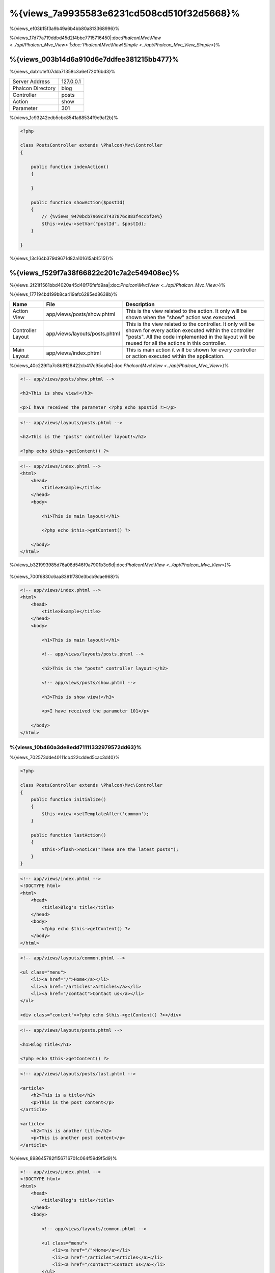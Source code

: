%{views_7a9935583e6231cd508cd510f32d5668}%
===========
%{views_ef03b15f3a9b49a6b4bb80a813368996}%

%{views_17d77a719ddbd45d2f4bbc7715716450|:doc:`Phalcon\\Mvc\\View <../api/Phalcon_Mvc_View>`|:doc:`Phalcon\\Mvc\\View\\Simple <../api/Phalcon_Mvc_View_Simple>`}%

%{views_003b14d6a910d6e7ddfee381215bb477}%
----------------------------------
%{views_dab1c1ef07dda71358c3a6ef720f6bd3}%

+-------------------+-----------+
| Server Address    | 127.0.0.1 |
+-------------------+-----------+
| Phalcon Directory | blog      |
+-------------------+-----------+
| Controller        | posts     |
+-------------------+-----------+
| Action            | show      |
+-------------------+-----------+
| Parameter         | 301       |
+-------------------+-----------+


%{views_1c93242edb5cbc8541a88534f9e9af2b}%

.. code-block:: php

    <?php

    class PostsController extends \Phalcon\Mvc\Controller
    {

        public function indexAction()
        {

        }

        public function showAction($postId)
        {
            // {%views_9470bcb7969c37437876c883f4ccbf2e%}
            $this->view->setVar("postId", $postId);
        }

    }


%{views_13c164b379d9671d82a101615ab15151}%

%{views_f529f7a38f66822c201c7a2c549408ec}%
----------------------
%{views_2f21f1561bbd4020a45d46f76fefd9aa|:doc:`Phalcon\\Mvc\\View <../api/Phalcon_Mvc_View>`}%

%{views_177194bd199b8ca419afc6285ed8638b}%

+-------------------+-------------------------------+--------------------------------------------------------------------------------------------------------------------------------------------------------------------------------------------------------------------------+
| Name              | File                          | Description                                                                                                                                                                                                              |
+===================+===============================+==========================================================================================================================================================================================================================+
| Action View       | app/views/posts/show.phtml    | This is the view related to the action. It only will be shown when the "show" action was executed.                                                                                                                       |
+-------------------+-------------------------------+--------------------------------------------------------------------------------------------------------------------------------------------------------------------------------------------------------------------------+
| Controller Layout | app/views/layouts/posts.phtml | This is the view related to the controller. It only will be shown for every action executed within the controller "posts". All the code implemented in the layout will be reused for all the actions in this controller. |
+-------------------+-------------------------------+--------------------------------------------------------------------------------------------------------------------------------------------------------------------------------------------------------------------------+
| Main Layout       | app/views/index.phtml         | This is main action it will be shown for every controller or action executed within the application.                                                                                                                     |
+-------------------+-------------------------------+--------------------------------------------------------------------------------------------------------------------------------------------------------------------------------------------------------------------------+


%{views_40c229f1a7c8b8128422cb417c95ca94|:doc:`Phalcon\\Mvc\\View <../api/Phalcon_Mvc_View>`}%

.. code-block:: html+php

    <!-- app/views/posts/show.phtml -->

    <h3>This is show view!</h3>

    <p>I have received the parameter <?php echo $postId ?></p>

.. code-block:: html+php

    <!-- app/views/layouts/posts.phtml -->

    <h2>This is the "posts" controller layout!</h2>

    <?php echo $this->getContent() ?>

.. code-block:: html+php

    <!-- app/views/index.phtml -->
    <html>
        <head>
            <title>Example</title>
        </head>
        <body>

            <h1>This is main layout!</h1>

            <?php echo $this->getContent() ?>

        </body>
    </html>


%{views_b321993985d76a08d546f9a7901b3c6d|:doc:`Phalcon\\Mvc\\View <../api/Phalcon_Mvc_View>`}%

.. figure:: ../_static/img/views-1.png
   :align: center



%{views_700f6830c6aa8391f780e3bcb9dae968}%

.. code-block:: html+php

    <!-- app/views/index.phtml -->
    <html>
        <head>
            <title>Example</title>
        </head>
        <body>

            <h1>This is main layout!</h1>

            <!-- app/views/layouts/posts.phtml -->

            <h2>This is the "posts" controller layout!</h2>

            <!-- app/views/posts/show.phtml -->

            <h3>This is show view!</h3>

            <p>I have received the parameter 101</p>

        </body>
    </html>


%{views_10b460a3de8edd71111332979572dd63}%
^^^^^^^^^^^^^^^
%{views_702573dde40111cb422cdded5cac3d40}%

.. code-block:: php

    <?php

    class PostsController extends \Phalcon\Mvc\Controller
    {
        public function initialize()
        {
            $this->view->setTemplateAfter('common');
        }

        public function lastAction()
        {
            $this->flash->notice("These are the latest posts");
        }
    }

.. code-block:: html+php

    <!-- app/views/index.phtml -->
    <!DOCTYPE html>
    <html>
        <head>
            <title>Blog's title</title>
        </head>
        <body>
            <?php echo $this->getContent() ?>
        </body>
    </html>

.. code-block:: html+php

    <!-- app/views/layouts/common.phtml -->

    <ul class="menu">
        <li><a href="/">Home</a></li>
        <li><a href="/articles">Articles</a></li>
        <li><a href="/contact">Contact us</a></li>
    </ul>

    <div class="content"><?php echo $this->getContent() ?></div>

.. code-block:: html+php

    <!-- app/views/layouts/posts.phtml -->

    <h1>Blog Title</h1>

    <?php echo $this->getContent() ?>

.. code-block:: html+php

    <!-- app/views/layouts/posts/last.phtml -->

    <article>
        <h2>This is a title</h2>
        <p>This is the post content</p>
    </article>

    <article>
        <h2>This is another title</h2>
        <p>This is another post content</p>
    </article>


%{views_898645782f156716701c064f59d9f5d9}%

.. code-block:: html+php

    <!-- app/views/index.phtml -->
    <!DOCTYPE html>
    <html>
        <head>
            <title>Blog's title</title>
        </head>
        <body>

            <!-- app/views/layouts/common.phtml -->

            <ul class="menu">
                <li><a href="/">Home</a></li>
                <li><a href="/articles">Articles</a></li>
                <li><a href="/contact">Contact us</a></li>
            </ul>

            <div class="content">

                <!-- app/views/layouts/posts.phtml -->

                <h1>Blog Title</h1>

                <!-- app/views/layouts/posts/last.phtml -->

                <article>
                    <h2>This is a title</h2>
                    <p>This is the post content</p>
                </article>

                <article>
                    <h2>This is another title</h2>
                    <p>This is another post content</p>
                </article>

            </div>

        </body>
    </html>


%{views_a4fd48f24a2c518d5b180c6a6d4a79d1}%
^^^^^^^^^^^^^^^^^^^^^^^^
%{views_21a08cde76073183153e0c02dc43cf90|:doc:`Phalcon\\Mvc\\View <../api/Phalcon_Mvc_View>`}%

%{views_d356d43561f53deaf77231c50250ff8d}%

.. code-block:: php

    <?php

    use Phalcon\Mvc\Controller,
        Phalcon\Mvc\View;

    class PostsController extends Controller
    {

        public function indexAction()
        {

        }

        public function findAction()
        {

            // {%views_69556848484583057eaea03c03fb80ad%}
            $this->view->setRenderLevel(View::LEVEL_NO_RENDER);

            //...
        }

        public function showAction($postId)
        {
            // {%views_ccd904c46c82c80680ca9c9d083b2c26%}
            $this->view->setRenderLevel(View::LEVEL_ACTION_VIEW);
        }

    }


%{views_0b574a66e81e62ab465902f178ed6a92}%

+-----------------------+--------------------------------------------------------------------------+-------+
| Class Constant        | Description                                                              | Order |
+=======================+==========================================================================+=======+
| LEVEL_NO_RENDER       | Indicates to avoid generating any kind of presentation.                  |       |
+-----------------------+--------------------------------------------------------------------------+-------+
| LEVEL_ACTION_VIEW     | Generates the presentation to the view associated to the action.         | 1     |
+-----------------------+--------------------------------------------------------------------------+-------+
| LEVEL_BEFORE_TEMPLATE | Generates presentation templates prior to the controller layout.         | 2     |
+-----------------------+--------------------------------------------------------------------------+-------+
| LEVEL_LAYOUT          | Generates the presentation to the controller layout.                     | 3     |
+-----------------------+--------------------------------------------------------------------------+-------+
| LEVEL_AFTER_TEMPLATE  | Generates the presentation to the templates after the controller layout. | 4     |
+-----------------------+--------------------------------------------------------------------------+-------+
| LEVEL_MAIN_LAYOUT     | Generates the presentation to the main layout. File views/index.phtml    | 5     |
+-----------------------+--------------------------------------------------------------------------+-------+


%{views_9ff639be8370b38960cba777a5babc2e}%
^^^^^^^^^^^^^^^^^^^^^^^
%{views_31dd34b13e62e822e96a8dc3d89402f7}%

.. code-block:: php

    <?php

    use Phalcon\Mvc\View;

    $di->set('view', function(){

        $view = new View();

        //{%views_8a19e228d9648c03f52e155849ccb474%}
        $view->disableLevel(array(
            View::LEVEL_LAYOUT => true,
            View::LEVEL_MAIN_LAYOUT => true
        ));

        return $view;

    }, true);


%{views_c857045014ddf4562dba50c87b7c7389}%

.. code-block:: php

    <?php

    use Phalcon\Mvc\View,
        Phalcon\Mvc\Controller;

    class PostsController extends Controller
    {

        public function indexAction()
        {

        }

        public function findAction()
        {
            $this->view->disableLevel(View::LEVEL_MAIN_LAYOUT);
        }

    }


%{views_086c3b4119cecbc37ccd78bb3629dd47}%
^^^^^^^^^^^^^
%{views_c6e2d02b8e6136be2851ff89c37f992a|:doc:`Phalcon\\Mvc\\View <../api/Phalcon_Mvc_View>`|:doc:`Phalcon\\Mvc\\Application <../api/Phalcon_Mvc_Application>`}%

.. code-block:: php

    <?php

    class ProductsController extends \Phalcon\Mvc\Controller
    {

        public function listAction()
        {
            // {%views_6be201e49f95681b28b4b8caebe8039d%}
            $this->view->pick("products/search");

            // {%views_3027740efabd889a595106ce8345eb46%}
            $this->view->pick(array('products'));

            // {%views_3027740efabd889a595106ce8345eb46%}
            $this->view->pick(array(1 => 'search'));
        }

    }


%{views_0efce5c37e4d187ce85e1c900ab2b4ab}%
^^^^^^^^^^^^^^^^^^
%{views_29f0d82a073cc35519b6e8961d07c490}%

.. code-block:: php

    <?php

    class UsersController extends \Phalcon\Mvc\Controller
    {

        public function closeSessionAction()
        {
            //{%views_71390553b9d22d273547f8c8bd331230%}
            //...

            //{%views_ba4993bcf124a622dbc56d4ec4e985c1%}
            $this->response->redirect('index/index');

            //{%views_5cd03e89f27efcddc38775afcc436058%}
            $this->view->disable();
        }

    }


%{views_3cb08bf1a7d4bac0f47363c79fa3be2c}%

.. code-block:: php

    <?php

    class UsersController extends \Phalcon\Mvc\Controller
    {

        public function closeSessionAction()
        {
            //{%views_71390553b9d22d273547f8c8bd331230%}
            //...

            //{%views_ba4993bcf124a622dbc56d4ec4e985c1%}
            return $this->response->redirect('index/index');
        }

    }


%{views_e3a9349e409d158182f3e861c8e8e012}%
----------------
%{views_f35015ff07641703b167a1739b147a02|:doc:`Phalcon\\Mvc\\View\\Simple <../api/Phalcon_Mvc_View_Simple>`|:doc:`Phalcon\\Mvc\\View <../api/Phalcon_Mvc_View>`|:doc:`Phalcon\\Mvc\\View <../api/Phalcon_Mvc_View>`}%

%{views_c914389eac07b146045365bfe9b43ae6|:doc:`Volt <volt>`}%

%{views_abf8ed7d7ae41822d01a13c9c81be2da}%

.. code-block:: php

    <?php

    $di->set('view', function() {

        $view = new Phalcon\Mvc\View\Simple();

        $view->setViewsDir('../app/views/');

        return $view;

    }, true);


%{views_ebd95f0288cd6070a75a3a30a7dec279|:doc:`Phalcon\\Mvc\\Application <applications>`}%

.. code-block:: php

    <?php

    try {

        $application = new Phalcon\Mvc\Application($di);

        $application->useImplicitView(false);

        echo $application->handle()->getContent();

    } catch (\Exception $e) {
        echo $e->getMessage();
    }


%{views_398368acf874ef364deacc01fa8ed4e3}%

.. code-block:: php

    <?php

    class PostsController extends \Phalcon\Mvc\Controller
    {

        public function indexAction()
        {
            //{%views_5c4407c96cb0f2eecce688cab8d1ca03%}
            echo $this->view->render('index');

            //{%views_0f7b4bbca2c93378a1aa7cf98e9b2cf7%}
            echo $this->view->render('posts/show');

            //{%views_79265c8524e7b5114cd5e687af08b4d0%}
            echo $this->view->render('index', array('posts' => Posts::find()));

            //{%views_89c608e63ddbc3945c96da96dc91d96b%}
            echo $this->view->render('posts/show', array('posts' => Posts::find()));
        }

    }


%{views_83809746bd6d1d7960195e86f68c8da8}%
--------------
%{views_75f86de4abb898efbb5e31d807256244}%

%{views_f71fd72a447e6a2ffb2643169ff2ecfb}%

.. code-block:: html+php

    <div class="top"><?php $this->partial("shared/ad_banner") ?></div>

    <div class="content">
        <h1>Robots</h1>

        <p>Check out our specials for robots:</p>
        ...
    </div>

    <div class="footer"><?php $this->partial("shared/footer") ?></div>


%{views_67c57e6e7f34e628e2f23b32b066d174}%

.. code-block:: html+php

    <?php $this->partial("shared/ad_banner", array('id' => $site->id, 'size' => 'big')) ?>


%{views_fbe970c3f88ead32c74db6ae1f24455c}%
--------------------------------------------
%{views_11f4881c15938974d44b6e7514313340|:doc:`Phalcon\\Mvc\\View <../api/Phalcon_Mvc_View>`}%

.. code-block:: php

    <?php

    class PostsController extends \Phalcon\Mvc\Controller
    {

        public function indexAction()
        {

        }

        public function showAction()
        {
            //{%views_65b786df8771cf9936638d9359806813%}
            $this->view->setVar("posts", Posts::find());

            //{%views_d00977d07ccc6a00491968a1b998ed50%}
            $this->view->posts = Posts::find();

            //{%views_ba577bfcc4105ad93b10817126a7fce8%}
            $this->view->setVars(array(
                'title' => $post->title,
                'content' => $post->content
            ));
        }

    }


%{views_5b0db7a17988863f0629d6ef359a5120}%

.. code-block:: html+php

    <div class="post">
    <?php

      foreach ($posts as $post) {
        echo "<h1>", $post->title, "</h1>";
      }

    ?>
    </div>


%{views_9b5dfc6e03f2e4c7ce50d991756ca24f}%
------------------------------
%{views_712a47a1ca2d73af8f82fe973cc57808|:doc:`Phalcon\\Loader <../api/Phalcon_Loader>`}%

.. code-block:: html+php

    <div class="categories">
    <?php

        foreach (Categories::find("status = 1") as $category) {
           echo "<span class='category'>", $category->name, "</span>";
        }

    ?>
    </div>


%{views_32d287c9930a183a4f900372280abba6}%

%{views_e2809b8367f23b279052a0c57a34b5ac}%
----------------------
%{views_b2c5981e85b422752e6f5a8234e49b37|:doc:`Phalcon\\Mvc\\View <../api/Phalcon_Mvc_View>`}%

%{views_a18793af605d23cb8e61ce44de8f6524|:doc:`Phalcon\\\Mvc\\View <../api/Phalcon_Mvc_View>`|:doc:`Phalcon\\Cache <cache>`}%

.. code-block:: php

    <?php

    class PostsController extends \Phalcon\Mvc\Controller
    {

        public function showAction()
        {
            //{%views_9aae4a6bf5e94dfa08a45a805e449b34%}
            $this->view->cache(true);
        }

        public function showArticleAction()
        {
            // {%views_3f06ec587eeeb185b749837fa4e46e18%}
            $this->view->cache(array(
                "lifetime" => 3600
            ));
        }

        public function resumeAction()
        {
            //{%views_78ca43a465c9e94695d57562ffb8c505%}
            $this->view->cache(
                array(
                    "lifetime" => 86400,
                    "key"      => "resume-cache",
                )
            );
        }

        public function downloadAction()
        {
            //{%views_38213376f90ef4d88c04f2ac0c0edc5f%}
            $this->view->cache(
                array(
                    "service"  => "myCache",
                    "lifetime" => 86400,
                    "key"      => "resume-cache",
                )
            );
        }

    }


%{views_f090ddab8a4c1433924b1b348ef399d1}%

%{views_f888bb1a09ced9103b2fa1bf171f4eeb}%

.. code-block:: php

    <?php

    use Phalcon\Cache\Frontend\Output as OutputFrontend,
        Phalcon\Cache\Backend\Memcache as MemcacheBackend;

    //{%views_fa2501fd9d459e571d983c8ef7bb5457%}
    $di->set('viewCache', function() {

        //{%views_83b746e3e149c65f5d387ee018ce18e1%}
        $frontCache = new OutputFrontend(array(
            "lifetime" => 86400
        ));

        //{%views_27c9c860a0e993fc9cd8fe1f98c2dd13%}
        $cache = new MemcacheBackend($frontCache, array(
            "host" => "localhost",
            "port" => "11211"
        ));

        return $cache;
    });

.. highlights::
    The frontend must always be Phalcon\\Cache\\Frontend\\Output and the service 'viewCache' must be registered as
    always open (not shared) in the services container (DI)


%{views_5594ea8d99fb14da5c5c94f61150a4f0}%

%{views_789fb11f699927f5cbb50cddddfc9227}%

.. code-block:: html+php

    <?php

    class DownloadController extends \Phalcon\Mvc\Controller
    {

        public function indexAction()
        {

            //{%views_f4122bc44873ef6d1c814a89bb4e7875%}
            if ($this->view->getCache()->exists('downloads')) {

                //{%views_01427910082957d63f852a031133d0e4%}
                $latest = Downloads::find(array(
                    'order' => 'created_at DESC'
                ));

                $this->view->latest = $latest;
            }

            //{%views_f800c653d3ea4100de3ff811ebeea38e%}
            $this->view->cache(array(
                'key' => 'downloads'
            ));
        }

    }


%{views_9d7f5c5fad64a539b7d9e2f14b189916|`PHP alternative site`_}%

%{views_6e5a69a8dd70f8d2cd5e2ae15b313263}%
----------------
%{views_8436fbc2a35e8ace44ce7683ffff75cb|:doc:`Volt <volt>`}%

%{views_4889731af0682a0ff001941c53287b7f|:doc:`Phalcon\\Mvc\\View <../api/Phalcon_Mvc_View>`}%

%{views_d30b9918e0dd94497b8f8e10fa02a03e}%

%{views_033f4b37a8ab437c02d21fb2b200c4d9|:doc:`Phalcon\\Mvc\\View <../api/Phalcon_Mvc_View>`}%

%{views_36a82d83487a4e3f40f2064c8ea7324f}%

%{views_39112bd6a8127139d0a52a91360e0188}%
^^^^^^^^^^^^^^^^^^^^^^^^^^^^^^^^^^^^^^^^^
%{views_51eeef9ead467502cae8fc7f197f246a}%

%{views_06f80f0eb563b269df8884b213cd7994|:doc:`Phalcon\\Mvc\\View <../api/Phalcon_Mvc_View>`|:doc:`Phalcon\\Mvc\\View <../api/Phalcon_Mvc_View>`}%

%{views_3e008dba1ca8514936e032d7fada3007}%

.. code-block:: php

    <?php

    class MyTemplateAdapter extends \Phalcon\Mvc\View\Engine
    {

        /**
         * Adapter constructor
         *
         * @param \Phalcon\Mvc\View $view
         * @param \Phalcon\DI $di
         */
        public function __construct($view, $di)
        {
            //{%views_553f0c688023f26caf45bf60b1e83a13%}
            parent::__construct($view, $di);
        }

        /**
         * Renders a view using the template engine
         *
         * @param string $path
         * @param array $params
         */
        public function render($path, $params)
        {

            // {%views_4170a1870bc2b6a842ac64d63e928050%}
            $view = $this->_view;

            // {%views_4d5b9ed94de45affdd2318cf390fed58%}
            $options = $this->_options;

            //{%views_3ab78eb524cbb6e088e6865f6b3e2729%}
            //...
        }

    }


%{views_cfdbf34effaf9927896f7e8da605aba4}%
^^^^^^^^^^^^^^^^^^^^^^^^^^^^
%{views_1979a43a78910f5cc07142f4eed9a1bd}%

.. code-block:: php

    <?php

    class PostsController extends \Phalcon\Mvc\Controller
    {

        public function indexAction()
        {
            // {%views_9b9d2cb5832b0ac2b118526529c296a7%}
            $this->view->registerEngines(
                array(
                    ".my-html" => "MyTemplateAdapter"
                )
            );
        }

        public function showAction()
        {
            // {%views_a70af6f6b3d19f6e1544ec417a5394bf%}
            $this->view->registerEngines(
                array(
                    ".my-html" => 'MyTemplateAdapter',
                    ".phtml" => 'Phalcon\Mvc\View\Engine\Php'
                )
            );
        }

    }


%{views_474201dbdde6d46b8d104b4ed325697e}%

%{views_0cc44f316c50b5aed136241cb094037e|:doc:`Phalcon\\Mvc\\View <../api/Phalcon_Mvc_View>`}%

%{views_eed56c16c3fd884a52e645a2764469d8}%

.. code-block:: php

    <?php

    //{%views_c9c2415fac9c89e078730c5f75953e9b%}
    $di->set('view', function() {

        $view = new \Phalcon\Mvc\View();

        //{%views_dc195d80c7c8b4f181529b79237443e5%}
        $view->setViewsDir('../app/views/');

        $view->registerEngines(array(
            ".my-html" => 'MyTemplateAdapter'
        ));

        return $view;

    }, true);


%{views_7649f99d9c471d16ff7db8f1c71fd7c0|`Phalcon Incubator <https://github.com/phalcon/incubator/tree/master/Library/Phalcon/Mvc/View/Engine>`_}%

%{views_c7ee7944a5606c39612539a861cac009}%
--------------------------
%{views_2ec521a259f67d7ede50c9df2312ec77|:doc:`Phalcon\\DI\\Injectable <../api/Phalcon_DI_Injectable>`}%

%{views_d0a80f72e3b2fa16960b55573362eb7d|`ajax request`_}%

.. code-block:: html+php

    <script type="text/javascript">

    $.ajax({
        url: "<?php echo $this->url->get("cities/get") ?>"
    })
    .done(function() {
        alert("Done!");
    });

    </script>


%{views_d3e54f7c04408d6d1a884897bca4169e}%
---------------------
%{views_3d46da924d710a41a1e398ffcde2234c}%

%{views_f529f7a38f66822c201c7a2c549408ec}%
^^^^^^^^^^^^^^^^^^^^^^
%{views_55c38e733242b57b98320ed2e01d60ed|:doc:`Phalcon\\Mvc\\View <../api/Phalcon_Mvc_View>`}%

.. code-block:: php

    <?php

    $view = new \Phalcon\Mvc\View();

    //{%views_dc195d80c7c8b4f181529b79237443e5%}
    $view->setViewsDir("../app/views/");

    // {%views_486255d3cb9e7c09557cb1337a0b2d33%}
    $view->setVar("someProducts", $products);
    $view->setVar("someFeatureEnabled", true);

    //{%views_59ce96966e8ea7b3f1e65bfb4395322a%}
    $view->start();

    //{%views_171c6f9e1616223878805d804ea397f3%}
    $view->render("products", "list");

    //{%views_84a791cb36fb4c7899a1a066d193b292%}
    $view->finish();

    echo $view->getContent();


%{views_f13eba0f4918c9a0bca147e70fe0279c}%

.. code-block:: php

    <?php

    $view = new \Phalcon\Mvc\View();

    echo $view->getRender('products', 'list',
        array(
            "someProducts" => $products,
            "someFeatureEnabled" => true
        ),
        function($view) {
            //{%views_c1ca4e716d9a88ebcca8f7db7cdd0933%}
            $view->setViewsDir("../app/views/");
            $view->setRenderLevel(Phalcon\Mvc\View::LEVEL_LAYOUT);
        }
    );


%{views_e3a9349e409d158182f3e861c8e8e012}%
^^^^^^^^^^^^^^^^
%{views_34a10d520dd11d9adf54cd9c921f0964|:doc:`Phalcon\\Mvc\\View\\Simple <../api/Phalcon_Mvc_View_Simple>`}%

.. code-block:: php

    <?php

    $view = new \Phalcon\Mvc\View\Simple();

    //{%views_dc195d80c7c8b4f181529b79237443e5%}
    $view->setViewsDir("../app/views/");

    // {%views_e46d27df223d959f57061b90fcdefdca%}
    echo $view->render("templates/welcomeMail");

    // {%views_d4ed850f254501a2e7c4eacdb100f76d%}
    echo $view->render("templates/welcomeMail", array(
        'email' => $email,
        'content' => $content
    ));


%{views_296b9f4f4f7b51885c71b3592af71235}%
-----------
%{views_c6a4ae6de7ed5a14215f3044e885e5dd|:doc:`Phalcon\\Mvc\\View <../api/Phalcon_Mvc_View>`|:doc:`Phalcon\\Mvc\\View <../api/Phalcon_Mvc_View_Simple>`|:doc:`EventsManager <events>`}%

+----------------------+------------------------------------------------------------+---------------------+
| Event Name           | Triggered                                                  | Can stop operation? |
+======================+============================================================+=====================+
| beforeRender         | Triggered before starting the render process               | Yes                 |
+----------------------+------------------------------------------------------------+---------------------+
| beforeRenderView     | Triggered before rendering an existing view                | Yes                 |
+----------------------+------------------------------------------------------------+---------------------+
| afterRenderView      | Triggered after rendering an existing view                 | No                  |
+----------------------+------------------------------------------------------------+---------------------+
| afterRender          | Triggered after completing the render process              | No                  |
+----------------------+------------------------------------------------------------+---------------------+
| notFoundView         | Triggered when a view was not found                        | No                  |
+----------------------+------------------------------------------------------------+---------------------+


%{views_4eb434eb37be7b4a57c178fa4af88c76}%

.. code-block:: php

    <?php

    $di->set('view', function() {

        //{%views_1d55db2b24319ae2941d54d5b8d5d4a5%}
        $eventsManager = new Phalcon\Events\Manager();

        //{%views_188200bd4a772c505a84a79b119226ca%}
        $eventsManager->attach("view", function($event, $view) {
            echo $event->getType(), ' - ', $view->getActiveRenderPath(), PHP_EOL;
        });

        $view = new \Phalcon\Mvc\View();
        $view->setViewsDir("../app/views/");

        //{%views_bda634f6269a3a06dd0a40fb4d7ae993%}
        $view->setEventsManager($eventsManager);

        return $view;

    }, true);


%{views_1ca1a71f4f5f276064f24f98f4bbcd2e}%

